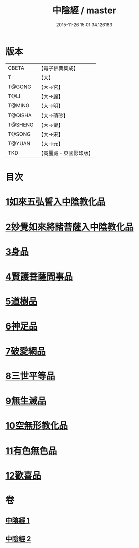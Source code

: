 #+TITLE: 中陰經 / master
#+DATE: 2015-11-26 15:01:34.126183
* 版本
 |     CBETA|【電子佛典集成】|
 |         T|【大】     |
 |    T@GONG|【大→宮】   |
 |      T@LI|【大→麗】   |
 |    T@MING|【大→明】   |
 |   T@QISHA|【大→磧砂】  |
 |   T@SHENG|【大→聖】   |
 |    T@SONG|【大→宋】   |
 |    T@YUAN|【大→元】   |
 |       TKD|【高麗藏・東國影印版】|

* 目次
* [[file:KR6g0031_001.txt::001-1058c6][1如來五弘誓入中陰教化品]]
* [[file:KR6g0031_001.txt::1060b14][2妙覺如來將諸菩薩入中陰教化品]]
* [[file:KR6g0031_001.txt::1061c15][3身品]]
* [[file:KR6g0031_001.txt::1063a26][4賢護菩薩問事品]]
* [[file:KR6g0031_001.txt::1063b29][5道樹品]]
* [[file:KR6g0031_002.txt::002-1064b5][6神足品]]
* [[file:KR6g0031_002.txt::1065a19][7破愛網品]]
* [[file:KR6g0031_002.txt::1066a10][8三世平等品]]
* [[file:KR6g0031_002.txt::1068a13][9無生滅品]]
* [[file:KR6g0031_002.txt::1069a11][10空無形教化品]]
* [[file:KR6g0031_002.txt::1069c12][11有色無色品]]
* [[file:KR6g0031_002.txt::1070a24][12歡喜品]]
* 卷
** [[file:KR6g0031_001.txt][中陰經 1]]
** [[file:KR6g0031_002.txt][中陰經 2]]
